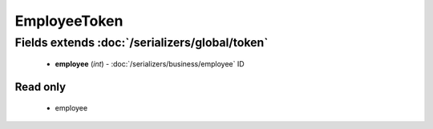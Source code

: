 EmployeeToken
=============

Fields extends :doc:`/serializers/global/token`
-----------------------------------------------
    - **employee** (*int*) - :doc:`/serializers/business/employee` ID

Read only
^^^^^^^^^
    - employee
